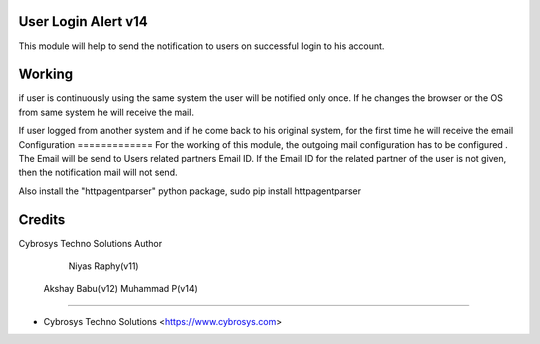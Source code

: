 User Login Alert v14
====================

This module will help to send the notification to users on successful login to his account.


Working
=======
if user is continuously using the same system the user will be notified only once. If he changes
the browser or the OS from same system he will receive the mail.

If user logged from another system and if he come back to his original system, for the first time
he will receive the email
Configuration
=============
For the working of this module, the outgoing mail configuration has to be configured . The Email will be send
to Users related partners Email ID. If the Email ID for the related partner of the user is not given,
then the notification mail will not send.

Also install the "httpagentparser" python package, sudo pip install httpagentparser

Credits
=======
Cybrosys Techno Solutions
Author
	Niyas Raphy(v11)
    Akshay Babu(v12)
    Muhammad P(v14)

------

* Cybrosys Techno Solutions <https://www.cybrosys.com>
